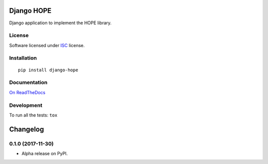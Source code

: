 ===========
Django HOPE
===========



Django application to implement the HOPE library.

License
=======

Software licensed under `ISC`_ license.

.. _ISC: https://www.isc.org/downloads/software-support-policy/isc-license/

Installation
============

::

    pip install django-hope

Documentation
=============

`On ReadTheDocs`_

.. _`On ReadTheDocs`: http://django-hope.readthedocs.io/

Development
===========

To run all the tests: ``tox``

=========
Changelog
=========

0.1.0 (2017-11-30)
==================

* Alpha release on PyPI.


